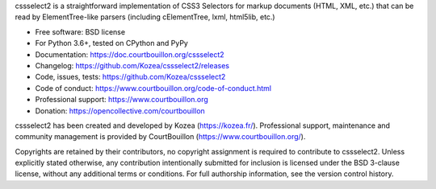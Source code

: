cssselect2 is a straightforward implementation of CSS3 Selectors for markup
documents (HTML, XML, etc.) that can be read by ElementTree-like parsers
(including cElementTree, lxml, html5lib, etc.)

* Free software: BSD license
* For Python 3.6+, tested on CPython and PyPy
* Documentation: https://doc.courtbouillon.org/cssselect2
* Changelog: https://github.com/Kozea/cssselect2/releases
* Code, issues, tests: https://github.com/Kozea/cssselect2
* Code of conduct: https://www.courtbouillon.org/code-of-conduct.html
* Professional support: https://www.courtbouillon.org
* Donation: https://opencollective.com/courtbouillon

cssselect2 has been created and developed by Kozea (https://kozea.fr/).
Professional support, maintenance and community management is provided by
CourtBouillon (https://www.courtbouillon.org/).

Copyrights are retained by their contributors, no copyright assignment is
required to contribute to cssselect2. Unless explicitly stated otherwise, any
contribution intentionally submitted for inclusion is licensed under the BSD
3-clause license, without any additional terms or conditions. For full
authorship information, see the version control history.

